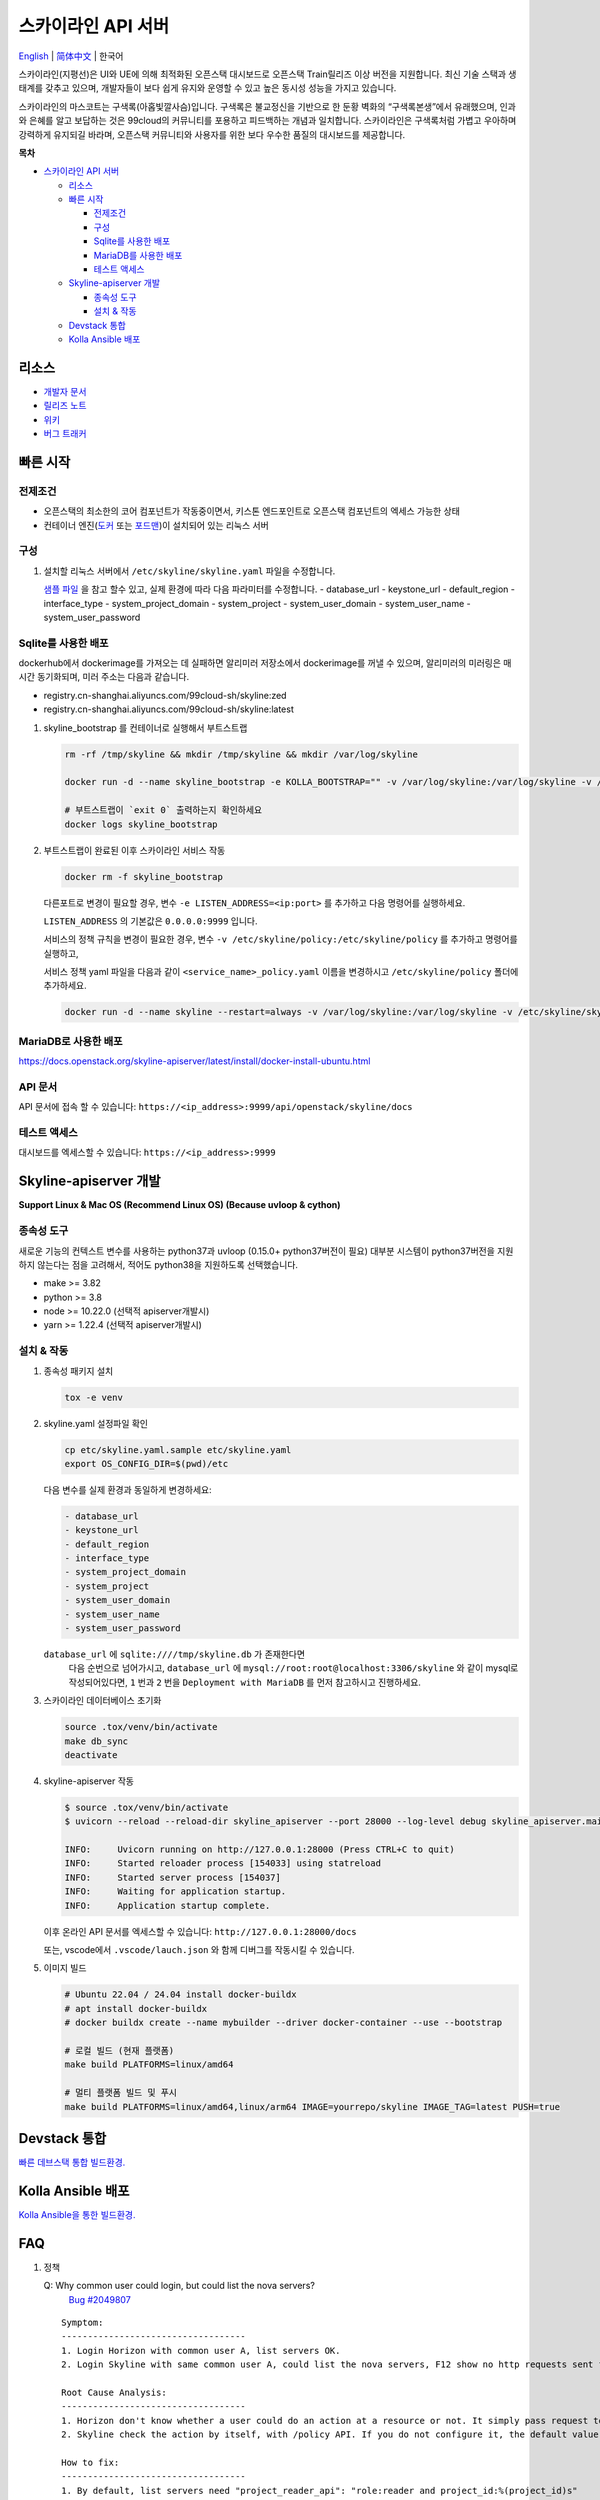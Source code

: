 ===================
스카이라인 API 서버
===================

`English <../README.rst>`__ \| `简体中文 <./README-zh_CN.rst>`__ \| 한국어

스카이라인(지평선)은 UI와 UE에 의해 최적화된 오픈스택 대시보드로
오픈스택 Train릴리즈 이상 버전을 지원합니다.
최신 기술 스택과 생태계를 갖추고 있으며, 개발자들이 보다 쉽게 유지와 운영할 수
있고 높은 동시성 성능을 가지고 있습니다.

스카이라인의 마스코트는 구색록(아홉빛깔사슴)입니다. 구색록은 불교정신을 기반으로 한
둔황 벽화의 “구색록본생”에서 유래했으며, 인과와 은혜를 알고 보답하는 것은
99cloud의 커뮤니티를 포용하고 피드백하는 개념과 일치합니다.
스카이라인은 구색록처럼 가볍고 우아하며 강력하게 유지되길 바라며,
오픈스택 커뮤니티와 사용자를 위한 보다 우수한 품질의 대시보드를 제공합니다.

|image0|

**목차**

-  `스카이라인 API 서버 <#스카이라인 API 서버>`__

   -  `리소스 <#리소스>`__
   -  `빠른 시작 <#빠른-시작>`__

      -  `전제조건 <#전제조건>`__
      -  `구성 <#구성>`__
      -  `Sqlite를 사용한 배포 <#sqlite를-사용한-배포>`__
      -  `MariaDB를 사용한 배포 <#MariaDB를-사용한-배포>`__
      -  `테스트 액세스 <#테스트-액세스>`__

   -  `Skyline-apiserver 개발 <#Skyline-apiserver-개발>`__

      -  `종속성 도구 <#종속성-도구>`__
      -  `설치 & 작동 <#설치--작동>`__

   -  `Devstack 통합 <#Devstack-통합>`__
   -  `Kolla Ansible 배포 <#Kolla-Ansible-배포>`__

리소스
---------

-  `개발자 문서 <https://docs.openstack.org/skyline-apiserver/latest/>`__
-  `릴리즈 노트 <https://docs.openstack.org/releasenotes/skyline-apiserver/>`__
-  `위키 <https://wiki.openstack.org/wiki/Skyline>`__
-  `버그 트래커 <https://launchpad.net/skyline-apiserver>`__

빠른 시작
-----------

전제조건
~~~~~~~~~~

-  오픈스택의 최소한의 코어 컴포넌트가 작동중이면서,
   키스톤 엔드포인트로 오픈스택 컴포넌트의 엑세스 가능한 상태
-  컨테이너 엔진(`도커 <https://docs.docker.com/engine/install/>`__ 또는
   `포드맨 <https://podman.io/getting-started/installation>`__)이 설치되어 있는 리눅스 서버


구성
~~~~~~

1. 설치할 리눅스 서버에서 ``/etc/skyline/skyline.yaml`` 파일을 수정합니다.

   `샘플 파일 <../etc/skyline.yaml.sample>`__ 을 참고 할수 있고,
   실제 환경에 따라 다음 파라미터를 수정합니다.
   -  database_url
   -  keystone_url
   -  default_region
   -  interface_type
   -  system_project_domain
   -  system_project
   -  system_user_domain
   -  system_user_name
   -  system_user_password

Sqlite를 사용한 배포
~~~~~~~~~~~~~~~~~~~~~~

dockerhub에서 dockerimage를 가져오는 데 실패하면 알리미러 저장소에서 dockerimage를 꺼낼 수 있으며,
알리미러의 미러링은 매 시간 동기화되며, 미러 주소는 다음과 같습니다.

- registry.cn-shanghai.aliyuncs.com/99cloud-sh/skyline:zed
- registry.cn-shanghai.aliyuncs.com/99cloud-sh/skyline:latest

1. skyline_bootstrap 를 컨테이너로 실행해서 부트스트랩

   .. code:: bash

      rm -rf /tmp/skyline && mkdir /tmp/skyline && mkdir /var/log/skyline

      docker run -d --name skyline_bootstrap -e KOLLA_BOOTSTRAP="" -v /var/log/skyline:/var/log/skyline -v /etc/skyline/skyline.yaml:/etc/skyline/skyline.yaml -v /tmp/skyline:/tmp --net=host 99cloud/skyline:latest

      # 부트스트랩이 `exit 0` 출력하는지 확인하세요
      docker logs skyline_bootstrap

2. 부트스트랩이 완료된 이후 스카이라인 서비스 작동

   .. code:: bash

      docker rm -f skyline_bootstrap

   다른포트로 변경이 필요할 경우, 변수 ``-e LISTEN_ADDRESS=<ip:port>`` 를 추가하고 다음 명령어를 실행하세요.

   ``LISTEN_ADDRESS`` 의 기본값은 ``0.0.0.0:9999`` 입니다.

   서비스의 정책 규칙을 변경이 필요한 경우, 변수 ``-v /etc/skyline/policy:/etc/skyline/policy`` 를 추가하고 명령어를 실행하고,

   서비스 정책 yaml 파일을 다음과 같이 ``<service_name>_policy.yaml`` 이름을 변경하시고 ``/etc/skyline/policy`` 폴더에 추가하세요.

   .. code:: bash

      docker run -d --name skyline --restart=always -v /var/log/skyline:/var/log/skyline -v /etc/skyline/skyline.yaml:/etc/skyline/skyline.yaml -v /tmp/skyline:/tmp --net=host 99cloud/skyline:latest

MariaDB로 사용한 배포
~~~~~~~~~~~~~~~~~~~~~~

https://docs.openstack.org/skyline-apiserver/latest/install/docker-install-ubuntu.html

API 문서
~~~~~~~~~

API 문서에 접속 할 수 있습니다: ``https://<ip_address>:9999/api/openstack/skyline/docs``

테스트 액세스
~~~~~~~~~~~~~

대시보드를 엑세스할 수 있습니다: ``https://<ip_address>:9999``

Skyline-apiserver 개발
-------------------------

**Support Linux & Mac OS (Recommend Linux OS) (Because uvloop & cython)**

종속성 도구
~~~~~~~~~~~~~~~

새로운 기능의 컨텍스트 변수를 사용하는 python37과 uvloop (0.15.0+ python37버전이 필요)
대부분 시스템이 python37버전을 지원하지 않는다는 점을 고려해서,
적어도 python38을 지원하도록 선택했습니다.

-  make >= 3.82
-  python >= 3.8
-  node >= 10.22.0 (선택적 apiserver개발시)
-  yarn >= 1.22.4 (선택적 apiserver개발시)

설치 & 작동
~~~~~~~~~~~~~

1. 종속성 패키지 설치

   .. code:: bash

      tox -e venv

2. skyline.yaml 설정파일 확인

   .. code:: bash

      cp etc/skyline.yaml.sample etc/skyline.yaml
      export OS_CONFIG_DIR=$(pwd)/etc

   다음 변수를 실제 환경과 동일하게 변경하세요:

   .. code:: yaml

      - database_url
      - keystone_url
      - default_region
      - interface_type
      - system_project_domain
      - system_project
      - system_user_domain
      - system_user_name
      - system_user_password

   ``database_url`` 에 ``sqlite:////tmp/skyline.db`` 가 존재한다면
    다음 순번으로 넘어가시고, ``database_url`` 에
    ``mysql://root:root@localhost:3306/skyline`` 와 같이 mysql로
    작성되어있다면, ``1`` 번과 ``2`` 번을 ``Deployment with MariaDB`` 를
    먼저 참고하시고 진행하세요.

3. 스카이라인 데이터베이스 초기화

   .. code:: bash

      source .tox/venv/bin/activate
      make db_sync
      deactivate

4. skyline-apiserver 작동

   .. code:: console

      $ source .tox/venv/bin/activate
      $ uvicorn --reload --reload-dir skyline_apiserver --port 28000 --log-level debug skyline_apiserver.main:app

      INFO:     Uvicorn running on http://127.0.0.1:28000 (Press CTRL+C to quit)
      INFO:     Started reloader process [154033] using statreload
      INFO:     Started server process [154037]
      INFO:     Waiting for application startup.
      INFO:     Application startup complete.

   이후 온라인 API 문서를 엑세스할 수 있습니다:
   ``http://127.0.0.1:28000/docs``

   또는, vscode에서 ``.vscode/lauch.json`` 와 함께 디버그를 작동시킬 수 있습니다.


5. 이미지 빌드

   .. code:: bash

      # Ubuntu 22.04 / 24.04 install docker-buildx
      # apt install docker-buildx
      # docker buildx create --name mybuilder --driver docker-container --use --bootstrap

      # 로컬 빌드 (현재 플랫폼)
      make build PLATFORMS=linux/amd64

      # 멀티 플랫폼 빌드 및 푸시
      make build PLATFORMS=linux/amd64,linux/arm64 IMAGE=yourrepo/skyline IMAGE_TAG=latest PUSH=true

Devstack 통합
--------------------

`빠른 데브스택 통합 빌드환경. <../devstack/README.rst>`__

Kolla Ansible 배포
------------------------

`Kolla Ansible을 통한 빌드환경. <../kolla/README.md>`__

|image1|

.. |image0| image:: ../doc/source/images/logo/OpenStack_Project_Skyline_horizontal.png
.. |image1| image:: ../doc/source/images/logo/nine-color-deer-64.png

FAQ
---

1. 정책

   Q: Why common user could login, but could list the nova servers?
      `Bug #2049807 <https://bugs.launchpad.net/skyline-apiserver/+bug/2049807>`_

   ::

      Symptom:
      -----------------------------------
      1. Login Horizon with common user A, list servers OK.
      2. Login Skyline with same common user A, could list the nova servers, F12 show no http requests sent from network, however webpage show 401, do not allow to list servers

      Root Cause Analysis:
      -----------------------------------
      1. Horizon don't know whether a user could do an action at a resource or not. It simply pass request to recording service, & service (Nova) do the check by its policy file. So it works.
      2. Skyline check the action by itself, with /policy API. If you do not configure it, the default value follows community, like: https://docs.openstack.org/nova/2023.2/configuration/sample-policy.html

      How to fix:
      -----------------------------------
      1. By default, list servers need "project_reader_api": "role:reader and project_id:%(project_id)s"
      2. You should config your customized role, for example: member, _member_, projectAdmin, etc, create implied reader role. "openstack implied role create --implied-role member projectAdmin", or "openstack implied role create --implied-role reader _member_"

      # openstack implied role list
      +----------------------------------+-----------------+----------------------------------+-------------------+
      | Prior Role ID | Prior Role Name | Implied Role ID | Implied Role Name |
      +----------------------------------+-----------------+----------------------------------+-------------------+
      | fe21c5a0d17149c2a7b02bf39154d110 | admin | 4376fc38ba6a44e794671af0a9c60ef5 | member |
      | 4376fc38ba6a44e794671af0a9c60ef5 | member | e081e01b7a4345bc85f8d3210b95362d | reader |
      | bee8fa36149e434ebb69b61d12113031 | projectAdmin | 4376fc38ba6a44e794671af0a9c60ef5 | member |
      | 77cec9fc7e764bd4bf60581869c048de | _member_ | e081e01b7a4345bc85f8d3210b95362d | reader |
      +----------------------------------+-----------------+----------------------------------+-------------------+
